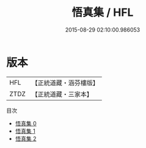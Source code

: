 #+TITLE: 悟真集 / HFL

#+DATE: 2015-08-29 02:10:00.986053
* 版本
 |       HFL|【正統道藏・涵芬樓版】|
 |      ZTDZ|【正統道藏・三家本】|
目次
 - [[file:KR5e0053_000.txt][悟真集 0]]
 - [[file:KR5e0053_001.txt][悟真集 1]]
 - [[file:KR5e0053_002.txt][悟真集 2]]
